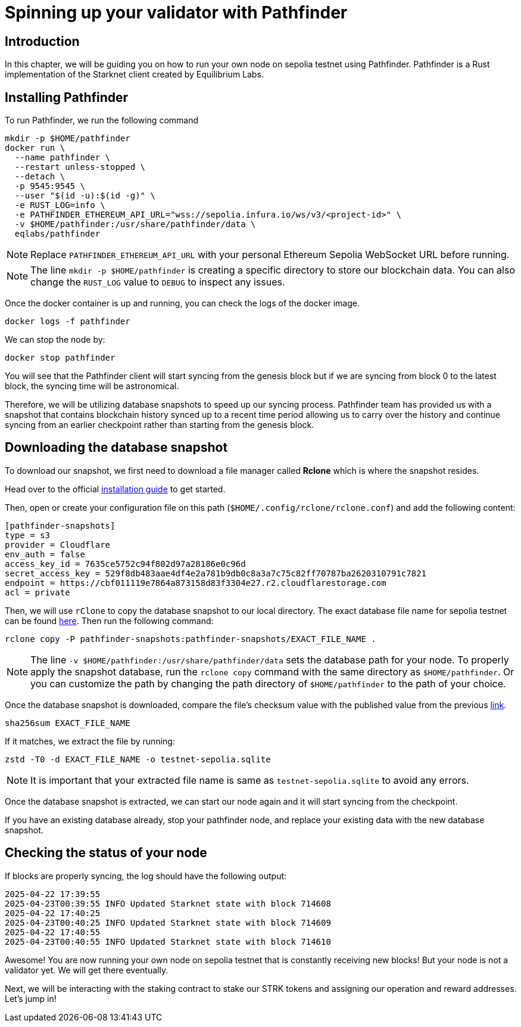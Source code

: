 [id="validator_guide_pathfinder"]
= Spinning up your validator with Pathfinder

== Introduction
In this chapter, we will be guiding you on how to run your own node on sepolia testnet using Pathfinder. Pathfinder is a Rust implementation of the Starknet client created by Equilibrium Labs.

== Installing Pathfinder
To run Pathfinder, we run the following command 

[source,terminal]
----
mkdir -p $HOME/pathfinder
docker run \
  --name pathfinder \
  --restart unless-stopped \
  --detach \
  -p 9545:9545 \
  --user "$(id -u):$(id -g)" \
  -e RUST_LOG=info \
  -e PATHFINDER_ETHEREUM_API_URL="wss://sepolia.infura.io/ws/v3/<project-id>" \
  -v $HOME/pathfinder:/usr/share/pathfinder/data \
  eqlabs/pathfinder
----

[NOTE]
====
Replace `PATHFINDER_ETHEREUM_API_URL` with your personal Ethereum Sepolia WebSocket URL before running.
====

[NOTE] 
====
The line `mkdir -p $HOME/pathfinder` is creating a specific directory to store our blockchain data. You can also change the `RUST_LOG` value to `DEBUG` to inspect any issues. 
====

Once the docker container is up and running, you can check the logs of the docker image. 

[source,terminal]
---- 
docker logs -f pathfinder
---- 

We can stop the node by: 

[source,terminal]
---- 
docker stop pathfinder
---- 

You will see that the Pathfinder client will start syncing from the genesis block but if we are syncing from block 0 to the latest block, the syncing time will be astronomical. 

Therefore, we will be utilizing database snapshots to speed up our syncing process. Pathfinder team has provided us with a snapshot that contains blockchain history synced up to a recent time period allowing us to carry over the history and continue syncing from an earlier checkpoint rather than starting from the genesis block. 

== Downloading the database snapshot

To download our snapshot, we first need to download a file manager called *Rclone* which is where the snapshot resides. 

Head over to the official https://rclone.org/install/[installation guide^] to get started.

Then, open or create your configuration file on this path (`$HOME/.config/rclone/rclone.conf`) and add the following content:

[source,terminal]
----
[pathfinder-snapshots]
type = s3
provider = Cloudflare
env_auth = false
access_key_id = 7635ce5752c94f802d97a28186e0c96d
secret_access_key = 529f8db483aae4df4e2a781b9db0c8a3a7c75c82ff70787ba2620310791c7821
endpoint = https://cbf011119e7864a873158d83f3304e27.r2.cloudflarestorage.com
acl = private
----

Then, we will use `rClone` to copy the database snapshot to our local directory. The exact database file name for sepolia testnet can be found https://rpc.pathfinder.equilibrium.co/snapshots/latest[here^]. Then run the following command:

[source,terminal]
----
rclone copy -P pathfinder-snapshots:pathfinder-snapshots/EXACT_FILE_NAME . 
----

[NOTE]
====
The line `-v $HOME/pathfinder:/usr/share/pathfinder/data` sets the database path for your node. To properly apply the snapshot database, run the `rclone copy` command with the same directory as `$HOME/pathfinder`. Or you can customize the path by changing the path directory of `$HOME/pathfinder` to the path of your choice. 
====

Once the database snapshot is downloaded, compare the file’s checksum value with the published value from the previous https://rpc.pathfinder.equilibrium.co/snapshots/latest[link^].

[source,terminal]
----
sha256sum EXACT_FILE_NAME 
----

If it matches, we extract the file by running:

[source,terminal]
----
zstd -T0 -d EXACT_FILE_NAME -o testnet-sepolia.sqlite
----

[NOTE]
====
It is important that your extracted file name is same as `testnet-sepolia.sqlite` to avoid any errors.
====

Once the database snapshot is extracted, we can start our node again and it will start syncing from the checkpoint. 

If you have an existing database already, stop your pathfinder node, and replace your existing data with the new database snapshot. 



== Checking the status of your node



If blocks are properly syncing, the log should have the following output: 

[source,terminal]
----
2025-04-22 17:39:55
2025-04-23T00:39:55 INFO Updated Starknet state with block 714608
2025-04-22 17:40:25
2025-04-23T00:40:25 INFO Updated Starknet state with block 714609
2025-04-22 17:40:55
2025-04-23T00:40:55 INFO Updated Starknet state with block 714610
----

Awesome! You are now running your own node on sepolia testnet that is constantly receiving new blocks! But your node is not a validator yet. We will get there eventually. 

Next, we will be interacting with the staking contract to stake our STRK tokens and assigning our operation and reward addresses. Let’s jump in! 